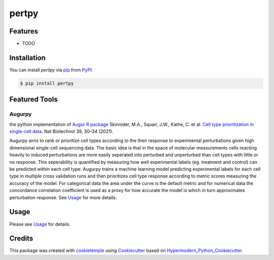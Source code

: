 pertpy
===========================

|PyPI| |Python Version| |License| |Read the Docs| |Build| |Tests| |Codecov| |pre-commit| |Black|

.. |PyPI| image:: https://img.shields.io/pypi/v/pertpy.svg
   :target: https://pypi.org/project/pertpy/
   :alt: PyPI
.. |Python Version| image:: https://img.shields.io/pypi/pyversions/pertpy
   :target: https://pypi.org/project/pertpy
   :alt: Python Version
.. |License| image:: https://img.shields.io/github/license/theislab/pertpy
   :target: https://opensource.org/licenses/MIT
   :alt: License
.. |Read the Docs| image:: https://img.shields.io/readthedocs/pertpy/latest.svg?label=Read%20the%20Docs
   :target: https://pertpy.readthedocs.io/
   :alt: Read the documentation at https://pertpy.readthedocs.io/
.. |Build| image:: https://github.com/theislab/pertpy/workflows/Build%20pertpy%20Package/badge.svg
   :target: https://github.com/theislab/pertpy/actions?workflow=Package
   :alt: Build Package Status
.. |Tests| image:: https://github.com/theislab/pertpy/workflows/Run%20pertpy%20Tests/badge.svg
   :target: https://github.com/theislab/pertpy/actions?workflow=Tests
   :alt: Run Tests Status
.. |Codecov| image:: https://codecov.io/gh/theislab/pertpy/branch/master/graph/badge.svg
   :target: https://codecov.io/gh/theislab/pertpy
   :alt: Codecov
.. |pre-commit| image:: https://img.shields.io/badge/pre--commit-enabled-brightgreen?logo=pre-commit&logoColor=white
   :target: https://github.com/pre-commit/pre-commit
   :alt: pre-commit
.. |Black| image:: https://img.shields.io/badge/code%20style-black-000000.svg
   :target: https://github.com/psf/black
   :alt: Black


Features
--------

* TODO


Installation
------------

You can install *pertpy* via pip_ from PyPI_:

.. code:: console

   $ pip install pertpy

Featured Tools
--------------

Augurpy
+++++++

the python implementation of `Augur R package <https://github.com/neurorestore/Augur>`_ Skinnider, M.A., Squair, J.W., Kathe, C. et al. `Cell type prioritization in single-cell data <https://doi.org/10.1038/s41587-020-0605-1>`_. Nat Biotechnol 39, 30–34 (2021).

Augurpy aims to rank or prioritize cell types according to the their response to experimental perturbations given high dimensional single-cell sequencing data. The basic idea is that in the space of molecular measurements cells reacting heavily to induced perturbations are more easily seperated into perturbed and unperturbed than cell types with little or no response. This seperability is quantified by measuring how well experimental labels (eg. treatment and control) can be predicted within each cell type. Augurpy trains a machine learning model predicting experimental labels for each cell type in multiple cross validation runs and then prioritizes cell type response according to metric scores measuring the accuracy of the model. For categorical data the area under the curve is the default metric and for numerical data the concordance correlation coefficient is used as a proxy for how accurate the model is which in turn approximates perturbation response.
See `Usage <Usage_>`_ for more details.

Usage
-----

Please see `Usage <Usage_>`_ for details.


Credits
-------

This package was created with cookietemple_ using Cookiecutter_ based on Hypermodern_Python_Cookiecutter_.

.. _cookietemple: https://cookietemple.com
.. _Cookiecutter: https://github.com/audreyr/cookiecutter
.. _PyPI: https://pypi.org/
.. _Hypermodern_Python_Cookiecutter: https://github.com/cjolowicz/cookiecutter-hypermodern-python
.. _pip: https://pip.pypa.io/
.. _Usage: https://pertpy.readthedocs.io/en/latest/usage.html
